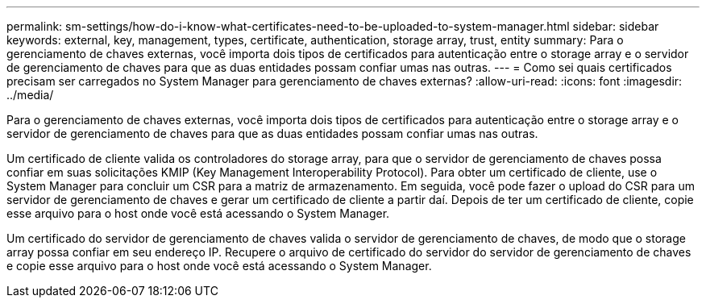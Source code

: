 ---
permalink: sm-settings/how-do-i-know-what-certificates-need-to-be-uploaded-to-system-manager.html 
sidebar: sidebar 
keywords: external, key, management, types, certificate, authentication, storage array, trust, entity 
summary: Para o gerenciamento de chaves externas, você importa dois tipos de certificados para autenticação entre o storage array e o servidor de gerenciamento de chaves para que as duas entidades possam confiar umas nas outras. 
---
= Como sei quais certificados precisam ser carregados no System Manager para gerenciamento de chaves externas?
:allow-uri-read: 
:icons: font
:imagesdir: ../media/


[role="lead"]
Para o gerenciamento de chaves externas, você importa dois tipos de certificados para autenticação entre o storage array e o servidor de gerenciamento de chaves para que as duas entidades possam confiar umas nas outras.

Um certificado de cliente valida os controladores do storage array, para que o servidor de gerenciamento de chaves possa confiar em suas solicitações KMIP (Key Management Interoperability Protocol). Para obter um certificado de cliente, use o System Manager para concluir um CSR para a matriz de armazenamento. Em seguida, você pode fazer o upload do CSR para um servidor de gerenciamento de chaves e gerar um certificado de cliente a partir daí. Depois de ter um certificado de cliente, copie esse arquivo para o host onde você está acessando o System Manager.

Um certificado do servidor de gerenciamento de chaves valida o servidor de gerenciamento de chaves, de modo que o storage array possa confiar em seu endereço IP. Recupere o arquivo de certificado do servidor do servidor de gerenciamento de chaves e copie esse arquivo para o host onde você está acessando o System Manager.
